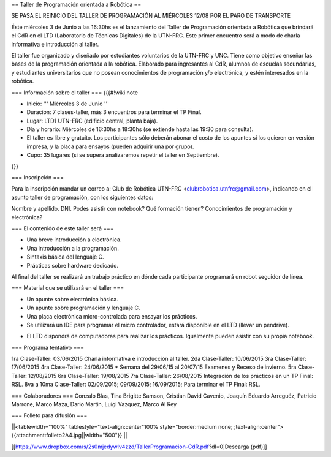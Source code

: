 == Taller de Programación orientada a Robótica ==

SE PASA EL REINICIO DEL TALLER DE PROGRAMACIÓN AL MIÉRCOLES 12/08 POR EL PARO DE TRANSPORTE

Éste miércoles 3 de Junio a las 16:30hs es el lanzamiento del Taller de Programación orientada a Robótica que brindará el CdR en el LTD (Laboratorio de Técnicas Digitales) de la UTN-FRC. Este primer encuentro será a modo de charla informativa e introducción al taller.

El taller fue organizado y diseñado por estudiantes voluntarios de la UTN-FRC y UNC. Tiene como objetivo enseñar las bases de la programación orientada a la robótica. Elaborado para ingresantes al CdR, alumnos de escuelas secundarias, y estudiantes universitarios que no posean conocimientos de programación y/o electrónica, y estén interesados en la robótica.
 

=== Información sobre el taller ===
{{{#!wiki note

- Inicio: ''' Miércoles 3 de Junio '''

- Duración: 7 clases-taller, más 3 encuentros para terminar el TP Final.

- Lugar: LTD1 UTN-FRC (edificio central, planta baja).

- Día y horario: Miércoles de 16:30hs a 18:30hs (se extiende hasta las 19:30 para consulta).

- El taller es libre y gratuito. Los participantes sólo deberán abonar el costo de los apuntes si los quieren en versión impresa, y la placa para ensayos (pueden adquirir una por grupo).

- Cupo: 35 lugares (si se supera analizaremos repetir el taller en Septiembre).

}}}


=== Inscripción ===

Para la inscripción mandar un correo a: Club de Robótica UTN-FRC <clubrobotica.utnfrc@gmail.com>, indicando en el asunto taller de programación, con los siguientes datos:

Nombre y apellido. DNI. Podes asistir con notebook? Qué formación tienen? Conocimientos de programación y electrónica?


=== El contenido de este taller será ===

- Una breve introducción a electrónica.

- Una introducción a la programación.

- Sintaxis básica del lenguaje C.

- Prácticas sobre hardware dedicado.

Al final del taller se realizará un trabajo práctico en dónde cada participante programará un robot seguidor de línea.


=== Material que se utilizará en el taller ===

- Un apunte sobre electrónica básica.

- Un apunte sobre programación y lenguaje C.

- Una placa electrónica micro-controlada para ensayar los prácticos.

- Se utilizará un IDE para programar el micro controlador, estará disponible en el LTD (llevar un pendrive).

* El LTD dispondrá de computadoras para realizar los prácticos. Igualmente pueden asistir con su propia notebook.

=== Programa tentativo ===

1ra Clase-Taller: 03/06/2015
Charla informativa e introducción al taller.
2da Clase-Taller: 10/06/2015
3ra Clase-Taller: 17/06/2015
4ra Clase-Taller: 24/06/2015
* Semana del 29/06/15 al 20/07/15 Examenes y Receso de invierno.
5ra Clase-Taller: 12/08/2015
6ra Clase-Taller: 19/08/2015
7ra Clase-Taller: 26/08/2015
Integración de los prácticos en un TP Final: RSL.
8va a 10ma Clase-Taller: 02/09/2015;  09/09/2015; 16/09/2015;
Para terminar el TP Final: RSL.


=== Colaboradores ===
Gonzalo Blas, Tina Brigitte Samson, Cristian David Cavenio, Joaquín Eduardo Arreguéz, Patricio Marrone, Marco Maza, Dario Martin, Luigi Vazquez, Marco Al Rey


=== Folleto para difusión ===


||<tablewidth="100%" tablestyle="text-align:center"100%  style="border:medium none;   ;text-align:center"> {{attachment:folleto2A4.jpg||width="500"}} ||


[[https://www.dropbox.com/s/2s0mjedywlv4zzd/TallerProgramacion-CdR.pdf?dl=0|Descarga (pdf)]]
